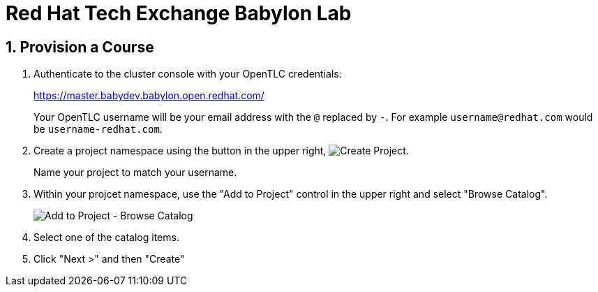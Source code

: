 :babylon_ocp_url: https://master.babydev.babylon.open.redhat.com/

# Red Hat Tech Exchange Babylon Lab

:numbered:

## Provision a Course

. Authenticate to the cluster console with your OpenTLC credentials:
+
{babylon_ocp_url}
+
Your OpenTLC username will be your email address with the `@` replaced by `-`.
For example `username@redhat.com` would be `username-redhat.com`.

. Create a project namespace using the button in the upper right, image:images/ocp3-create-project-button.png[Create Project].
+
Name your project to match your username.

. Within your projcet namespace, use the "Add to Project" control in the upper right and select "Browse Catalog".
+
image:images/ocp3-add-to-project-browse-catalog.png[Add to Project - Browse Catalog]

. Select one of the catalog items.

. Click "Next >" and then "Create"
